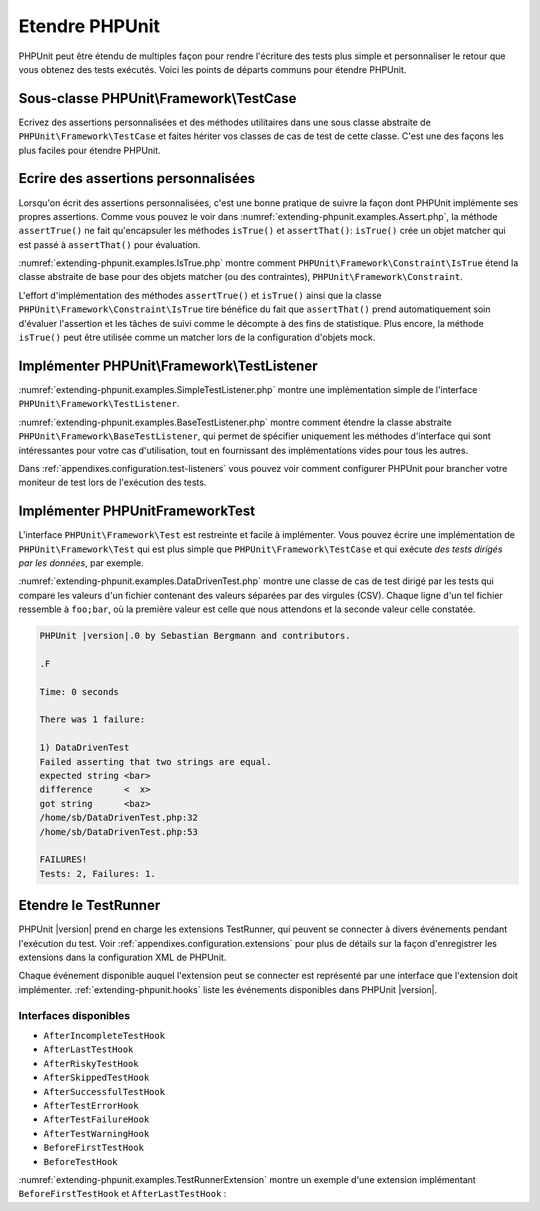 

.. _extending-phpunit:

===============
Etendre PHPUnit
===============

PHPUnit peut être étendu de multiples façon pour rendre l'écriture des
tests plus simple et personnaliser le retour que vous obtenez des tests
exécutés. Voici les points de départs communs pour étendre PHPUnit.

.. _extending-phpunit.PHPUnit_Framework_TestCase:

Sous-classe PHPUnit\\Framework\\TestCase
########################################

Ecrivez des assertions personnalisées et des méthodes utilitaires dans une sous classe abstraite de
``PHPUnit\Framework\TestCase`` et faites hériter vos classes
de cas de test de cette classe. C'est une des façons les plus faciles pour
étendre PHPUnit.

.. _extending-phpunit.custom-assertions:

Ecrire des assertions personnalisées
####################################

Lorsqu'on écrit des assertions personnalisées, c'est une bonne pratique
de suivre la façon dont PHPUnit implémente ses propres assertions. Comme vous pouvez le voir dans
:numref:`extending-phpunit.examples.Assert.php`, la méthode
``assertTrue()`` ne fait qu'encapsuler les méthodes
``isTrue()`` et ``assertThat()``:
``isTrue()`` crée un objet matcher qui est passé à
``assertThat()`` pour évaluation.

.. code-block:: php
    :caption: Les méthodes assertTrue() et isTrue() de la classe PHPUnit\Framework\Assert
    :name: extending-phpunit.examples.Assert.php

    <?php
    namespace PHPUnit\Framework;

    use PHPUnit\Framework\TestCase;

    abstract class Assert
    {
        // ...

        /**
         * Asserts that a condition is true.
         *
         * @param  boolean $condition
         * @param  string  $message
         * @throws PHPUnit\Framework\AssertionFailedError
         */
        public static function assertTrue($condition, $message = '')
        {
            self::assertThat($condition, self::isTrue(), $message);
        }

        // ...

        /**
         * Returns a PHPUnit\Framework\Constraint\IsTrue matcher object.
         *
         * @return PHPUnit\Framework\Constraint\IsTrue
         * @since  Method available since Release 3.3.0
         */
        public static function isTrue()
        {
            return new PHPUnit\Framework\Constraint\IsTrue;
        }

        // ...
    }

:numref:`extending-phpunit.examples.IsTrue.php` montre comment
``PHPUnit\Framework\Constraint\IsTrue`` étend la classe
abstraite de base pour des objets matcher (ou des contraintes),
``PHPUnit\Framework\Constraint``.

.. code-block:: php
    :caption: La classe PHPUnit_Framework_Constraint_IsTrue
    :name: extending-phpunit.examples.IsTrue.php

    <?php
    namespace PHPUnit\Framework\Constraint;

    use PHPUnit\Framework\Constraint;

    class IsTrue extends Constraint
    {
        /**
         * Evaluates the constraint for parameter $other. Returns true if the
         * constraint is met, false otherwise.
         *
         * @param mixed $other Value or object to evaluate.
         * @return bool
         */
        public function matches($other)
        {
            return $other === true;
        }

        /**
         * Returns a string representation of the constraint.
         *
         * @return string
         */
        public function toString()
        {
            return 'is true';
        }
    }

L'effort d'implémentation des méthodes ``assertTrue()`` et
``isTrue()`` ainsi que la classe
``PHPUnit\Framework\Constraint\IsTrue`` tire bénéfice du fait que
``assertThat()`` prend automatiquement soin d'évaluer l'assertion et
les tâches de suivi comme le décompte à des fins de statistique.
Plus encore, la méthode ``isTrue()`` peut être utilisée comme un matcher
lors de la configuration d'objets mock.

.. _extending-phpunit.PHPUnit_Framework_TestListener:

Implémenter PHPUnit\\Framework\\TestListener
############################################

:numref:`extending-phpunit.examples.SimpleTestListener.php`
montre une implémentation simple de l'interface
``PHPUnit\Framework\TestListener``.

.. code-block:: php
    :caption: Un simple moniteur de test
    :name: extending-phpunit.examples.SimpleTestListener.php

    <?php
    use PHPUnit\Framework\TestCase;
    use PHPUnit\Framework\TestListener;

    class SimpleTestListener implements TestListener
    {
        public function addError(PHPUnit\Framework\Test $test, Exception $e, $time)
        {
            printf("Error while running test '%s'.\n", $test->getName());
        }

        public function addFailure(PHPUnit\Framework\Test $test, PHPUnit_Framework_AssertionFailedError $e, $time)
        {
            printf("Test '%s' failed.\n", $test->getName());
        }

        public function addIncompleteTest(PHPUnit\Framework\Test $test, Exception $e, $time)
        {
            printf("Test '%s' is incomplete.\n", $test->getName());
        }

        public function addRiskyTest(PHPUnit\Framework\Test $test, Exception $e, $time)
        {
            printf("Test '%s' is deemed risky.\n", $test->getName());
        }

        public function addSkippedTest(PHPUnit\Framework\Test $test, Exception $e, $time)
        {
            printf("Test '%s' has been skipped.\n", $test->getName());
        }

        public function startTest(PHPUnit\Framework\Test $test)
        {
            printf("Test '%s' started.\n", $test->getName());
        }

        public function endTest(PHPUnit\Framework\Test $test, $time)
        {
            printf("Test '%s' ended.\n", $test->getName());
        }

        public function startTestSuite(PHPUnit\Framework\TestSuite $suite)
        {
            printf("TestSuite '%s' started.\n", $suite->getName());
        }

        public function endTestSuite(PHPUnit\Framework\TestSuite $suite)
        {
            printf("TestSuite '%s' ended.\n", $suite->getName());
        }
    }


:numref:`extending-phpunit.examples.BaseTestListener.php`
montre comment étendre la classe abstraite
``PHPUnit\Framework\BaseTestListener``, qui permet de spécifier uniquement les méthodes d'interface
qui sont intéressantes pour votre cas d'utilisation, tout en fournissant des implémentations vides pour
tous les autres.

.. code-block:: php
    :caption: Utiliser BaseTestListener
    :name: extending-phpunit.examples.BaseTestListener.php

    <?php
    use PHPUnit\Framework\BaseTestListener;

    class ShortTestListener extends BaseTestListener
    {
        public function endTest(PHPUnit\Framework\Test $test, $time)
        {
            printf("Test '%s' ended.\n", $test->getName());
        }
    }


Dans :ref:`appendixes.configuration.test-listeners` vous pouvez voir
comment configurer PHPUnit pour brancher votre moniteur de test lors de l'exécution
des tests.

.. _extending-phpunit.PHPUnit_Framework_Test:

Implémenter PHPUnit\Framework\Test
##################################

L'interface ``PHPUnit\Framework\Test`` est restreinte et
facile à implémenter. Vous pouvez écrire une implémentation de
``PHPUnit\Framework\Test`` qui est plus simple que
``PHPUnit\Framework\TestCase`` et qui exécute
*des tests dirigés par les données*, par exemple.

:numref:`extending-phpunit.examples.DataDrivenTest.php`
montre une classe de cas de test dirigé par les tests qui compare les valeurs d'un fichier contenant
des valeurs séparées par des virgules (CSV). Chaque ligne d'un tel fichier ressemble à
``foo;bar``, où la première valeur est celle que nous attendons
et la seconde valeur celle constatée.

.. code-block:: php
    :caption: Un test dirigé par les données
    :name: extending-phpunit.examples.DataDrivenTest.php

    <?php
    use PHPUnit\Framework\TestCase;

    class DataDrivenTest implements PHPUnit\Framework\Test
    {
        private $lines;

        public function __construct($dataFile)
        {
            $this->lines = file($dataFile);
        }

        public function count()
        {
            return 1;
        }

        public function run(PHPUnit\Framework\TestResult $result = null)
        {
            if ($result === null) {
                $result = new PHPUnit\Framework\TestResult;
            }

            foreach ($this->lines as $line) {
                $result->startTest($this);
                PHP_Timer::start();
                $stopTime = null;

                list($expected, $actual) = explode(';', $line);

                try {
                    PHPUnit\Framework\Assert::assertEquals(
                      trim($expected), trim($actual)
                    );
                }

                catch (PHPUnit_Framework_AssertionFailedError $e) {
                    $stopTime = PHP_Timer::stop();
                    $result->addFailure($this, $e, $stopTime);
                }

                catch (Exception $e) {
                    $stopTime = PHP_Timer::stop();
                    $result->addError($this, $e, $stopTime);
                }

                if ($stopTime === null) {
                    $stopTime = PHP_Timer::stop();
                }

                $result->endTest($this, $stopTime);
            }

            return $result;
        }
    }

    $test = new DataDrivenTest('data_file.csv');
    $result = PHPUnit\TextUI\TestRunner::run($test);


.. code-block:: bash

    PHPUnit |version|.0 by Sebastian Bergmann and contributors.

    .F

    Time: 0 seconds

    There was 1 failure:

    1) DataDrivenTest
    Failed asserting that two strings are equal.
    expected string <bar>
    difference      <  x>
    got string      <baz>
    /home/sb/DataDrivenTest.php:32
    /home/sb/DataDrivenTest.php:53

    FAILURES!
    Tests: 2, Failures: 1.

.. _extending-phpunit.TestRunner:

Etendre le TestRunner
#####################

PHPUnit |version| prend en charge les extensions TestRunner, qui peuvent se connecter
à divers événements pendant l'exécution du test.
Voir :ref:`appendixes.configuration.extensions` pour plus de détails sur la façon 
d'enregistrer les extensions dans la configuration XML de PHPUnit.

Chaque événement disponible auquel l'extension peut se connecter est représenté par une 
interface que l'extension doit implémenter.
:ref:`extending-phpunit.hooks` liste les événements disponibles dans
PHPUnit |version|.

.. _extending-phpunit.hooks:

Interfaces disponibles
----------------------

- ``AfterIncompleteTestHook``
- ``AfterLastTestHook``
- ``AfterRiskyTestHook``
- ``AfterSkippedTestHook``
- ``AfterSuccessfulTestHook``
- ``AfterTestErrorHook``
- ``AfterTestFailureHook``
- ``AfterTestWarningHook``
- ``BeforeFirstTestHook``
- ``BeforeTestHook``

:numref:`extending-phpunit.examples.TestRunnerExtension` montre un exemple 
d'une extension implémentant ``BeforeFirstTestHook`` et ``AfterLastTestHook`` :

.. code-block:: php
    :caption: Exemple d'extension TestRunner
    :name: extending-phpunit.examples.TestRunnerExtension

        <?php

        namespace Vendor;

        use PHPUnit\Runner\AfterLastTestHook;
        use PHPUnit\Runner\BeforeFirstTestHook;

        final class MyExtension implements BeforeFirstTestHook, AfterLastTestHook
        {
            public function executeAfterLastTest(): void
            {
                // called after the last test has been run
            }

            public function executeBeforeFirstTest(): void
            {
                // called before the first test is being run
            }
        }

